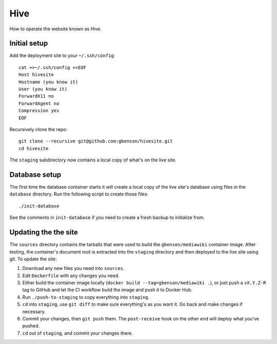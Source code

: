 Hive
====

How to operate the website known as Hive.


Initial setup
-------------

Add the deployment site to your ``~/.ssh/config``::

  cat >>~/.ssh/config <<EOF
  Host hivesite
  Hostname (you know it)
  User (you know it)
  ForwardX11 no
  ForwardAgent no
  Compression yes
  EOF

Recursively clone the repo::

  git clone --recursive git@github.com:gbenson/hivesite.git
  cd hivesite

The ``staging`` subdirectory now contains a local copy of what's on
the live site.


Database setup
--------------

The first time the database container starts it will create a local
copy of the live site's database using files in the ``database``
directory.  Run the following script to create those files::

  ./init-database

See the comments in ``init-database`` if you need to create a fresh
backup to initialize from.


Updating the the site
---------------------

The ``sources`` directory contains the tarballs that were used to
build the ``gbenson/mediawiki`` container image.  After testing, the
container's document root is extracted into the ``staging`` directory
and then deployed to the live site using git.  To update the site:

1. Download any new files you need into ``sources``.
2. Edit ``Dockerfile`` with any changes you need.
3. Either build the container image locally
   (``docker build --tag=gbenson/mediawiki .``), or just push a
   ``vX.Y.Z-R`` tag to GitHub and let the CI workflow build the
   image and push it to Docker Hub.
4. Run ``./push-to-staging`` to copy everything into ``staging``.
5. ``cd`` into ``staging``, use ``git diff`` to make sure everything's
   as you want it.  Go back and make changes if necessary.
6. Commit your changes, then ``git push`` them.  The ``post-receive``
   hook on the other end will deploy what you've pushed.
7. ``cd`` out of ``staging``, and commit your changes there.
